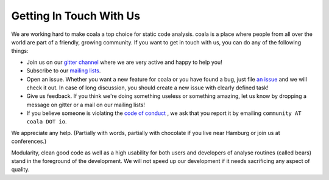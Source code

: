 Getting In Touch With Us
========================

We are working hard to make coala a top choice for static code analysis.
coala is a place where people from all over the world are part of a friendly,
growing community. If you want to get in touch with us, you can do any of the
following things:

-  Join us on our `gitter channel <https://coala.io/chat>`__
   where we are very active and happy to help you!
-  Subscribe to our `mailing lists <https://github.com/coala/coala/wiki/Mailing-Lists>`__.
-  Open an issue. Whether you want a new feature for coala or you have found
   a bug, just file `an issue <https://github.com/coala/coala/issues>`__
   and we will check it out. In case of long discussion, you should create
   a new issue with clearly defined task!
-  Give us feedback. If you think we're doing something useless or something
   amazing, let us know by dropping a message on gitter or a mail on our
   mailing lists!
-  If you believe someone is violating the `code of conduct <http://docs.coala.io/en/latest/Help/FAQ.html#what-is-coala-community-code-of-conduct>`__
   , we ask that you report it by emailing ``community AT coala DOT io``.

We appreciate any help. (Partially with words, partially with chocolate
if you live near Hamburg or join us at conferences.)

Modularity, clean good code as well as a high usability for both users
and developers of analyse routines (called bears) stand in the
foreground of the development. We will not speed up our development if
it needs sacrificing any aspect of quality.
